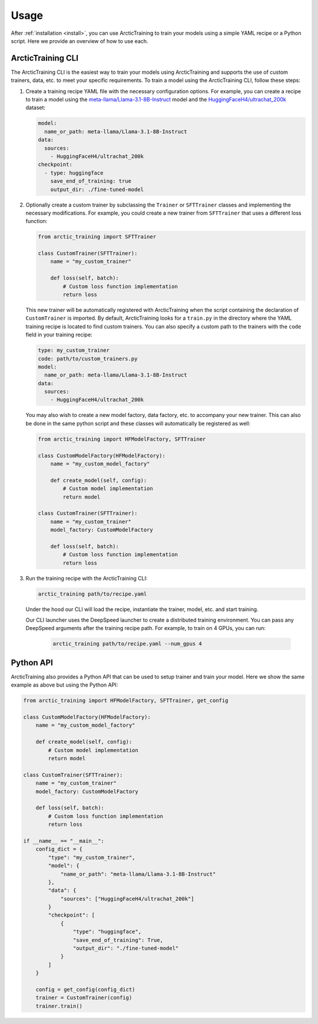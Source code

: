 .. _usage:

=====
Usage
=====

After :ref:`installation <install>`, you can use ArcticTraining to train
your models using a simple YAML recipe or a Python script. Here we provide an
overview of how to use each.

ArcticTraining CLI
------------------

The ArcticTraining CLI is the easiest way to train your models using
ArcticTraining and supports the use of custom trainers, data, etc. to meet your
specific requirements. To train a model using the ArcticTraining CLI, follow
these steps:

1. Create a training recipe YAML file with the necessary configuration options.
   For example, you can create a recipe to train a model using the
   `meta-llama/Llama-3.1-8B-Instruct
   <https://huggingface.co/meta-llama/Llama-3.1-8B-Instruct>`_ model and
   the `HuggingFaceH4/ultrachat_200k
   <https://huggingface.co/HuggingFaceH4/ultrachat_200k>`_ dataset:

   .. code-block:: yaml

      model:
        name_or_path: meta-llama/Llama-3.1-8B-Instruct
      data:
        sources:
          - HuggingFaceH4/ultrachat_200k
      checkpoint:
        - type: huggingface
          save_end_of_training: true
          output_dir: ./fine-tuned-model

2. Optionally create a custom trainer by subclassing the ``Trainer`` or
   ``SFTTrainer`` classes and implementing the necessary modifications. For
   example, you could create a new trainer from ``SFTTrainer`` that uses a
   different loss function:

   .. code-block:: python

      from arctic_training import SFTTrainer

      class CustomTrainer(SFTTrainer):
          name = "my_custom_trainer"

          def loss(self, batch):
              # Custom loss function implementation
              return loss

   This new trainer will be automatically registered with ArcticTraining when
   the script containing the declaration of ``CustomTrainer`` is imported. By
   default, ArcticTraining looks for a ``train.py`` in the directory where the
   YAML training recipe is located to find custom trainers. You can also specify
   a custom path to the trainers with the ``code`` field in your training
   recipe:

   .. code-block:: yaml

      type: my_custom_trainer
      code: path/to/custom_trainers.py
      model:
        name_or_path: meta-llama/Llama-3.1-8B-Instruct
      data:
        sources:
          - HuggingFaceH4/ultrachat_200k

   You may also wish to create a new model factory, data factory, etc. to
   accompany your new trainer. This can also be done in the same python script
   and these classes will automatically be registered as well:

   .. code-block:: python

      from arctic_training import HFModelFactory, SFTTrainer

      class CustomModelFactory(HFModelFactory):
          name = "my_custom_model_factory"

          def create_model(self, config):
              # Custom model implementation
              return model

      class CustomTrainer(SFTTrainer):
          name = "my_custom_trainer"
          model_factory: CustomModelFactory

          def loss(self, batch):
              # Custom loss function implementation
              return loss

3. Run the training recipe with the ArcticTraining CLI:

   .. code-block:: bash

      arctic_training path/to/recipe.yaml

   Under the hood our CLI will load the recipe, instantiate the trainer, model,
   etc. and start training.

   Our CLI launcher uses the DeepSpeed launcher to create a distributed training
   environment. You can pass any DeepSpeed arguments after the training recipe
   path. For example, to train on 4 GPUs, you can run:

    .. code-block:: bash

        arctic_training path/to/recipe.yaml --num_gpus 4

Python API
----------

ArcticTraining also provides a Python API that can be used to setup trainer and
train your model. Here we show the same example as above but using the Python
API:

.. code-block:: python

    from arctic_training import HFModelFactory, SFTTrainer, get_config

    class CustomModelFactory(HFModelFactory):
        name = "my_custom_model_factory"

        def create_model(self, config):
            # Custom model implementation
            return model

    class CustomTrainer(SFTTrainer):
        name = "my_custom_trainer"
        model_factory: CustomModelFactory

        def loss(self, batch):
            # Custom loss function implementation
            return loss

    if __name__ == "__main__":
        config_dict = {
            "type": "my_custom_trainer",
            "model": {
                "name_or_path": "meta-llama/Llama-3.1-8B-Instruct"
            },
            "data": {
                "sources": ["HuggingFaceH4/ultrachat_200k"]
            }
            "checkpoint": [
                {
                    "type": "huggingface",
                    "save_end_of_training": True,
                    "output_dir": "./fine-tuned-model"
                }
            ]
        }

        config = get_config(config_dict)
        trainer = CustomTrainer(config)
        trainer.train()
